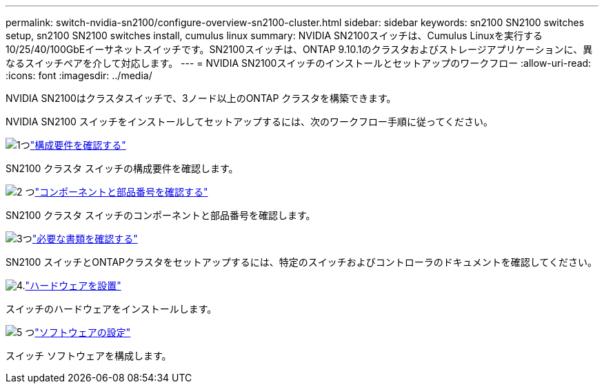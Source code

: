 ---
permalink: switch-nvidia-sn2100/configure-overview-sn2100-cluster.html 
sidebar: sidebar 
keywords: sn2100 SN2100 switches setup, sn2100 SN2100 switches install, cumulus linux 
summary: NVIDIA SN2100スイッチは、Cumulus Linuxを実行する10/25/40/100GbEイーサネットスイッチです。SN2100スイッチは、ONTAP 9.10.1のクラスタおよびストレージアプリケーションに、異なるスイッチペアを介して対応します。 
---
= NVIDIA SN2100スイッチのインストールとセットアップのワークフロー
:allow-uri-read: 
:icons: font
:imagesdir: ../media/


[role="lead"]
NVIDIA SN2100はクラスタスイッチで、3ノード以上のONTAP クラスタを構築できます。

NVIDIA SN2100 スイッチをインストールしてセットアップするには、次のワークフロー手順に従ってください。

.image:https://raw.githubusercontent.com/NetAppDocs/common/main/media/number-1.png["1つ"]link:configure-reqs-sn2100-cluster.html["構成要件を確認する"]
[role="quick-margin-para"]
SN2100 クラスタ スイッチの構成要件を確認します。

.image:https://raw.githubusercontent.com/NetAppDocs/common/main/media/number-2.png["2 つ"]link:components-sn2100-cluster.html["コンポーネントと部品番号を確認する"]
[role="quick-margin-para"]
SN2100 クラスタ スイッチのコンポーネントと部品番号を確認します。

.image:https://raw.githubusercontent.com/NetAppDocs/common/main/media/number-3.png["3つ"]link:required-documentation-sn2100-cluster.html["必要な書類を確認する"]
[role="quick-margin-para"]
SN2100 スイッチとONTAPクラスタをセットアップするには、特定のスイッチおよびコントローラのドキュメントを確認してください。

.image:https://raw.githubusercontent.com/NetAppDocs/common/main/media/number-4.png["4."]link:install-hardware-workflow.html["ハードウェアを設置"]
[role="quick-margin-para"]
スイッチのハードウェアをインストールします。

.image:https://raw.githubusercontent.com/NetAppDocs/common/main/media/number-5.png["5 つ"]link:configure-software-overview-sn2100-cluster.html["ソフトウェアの設定"]
[role="quick-margin-para"]
スイッチ ソフトウェアを構成します。
